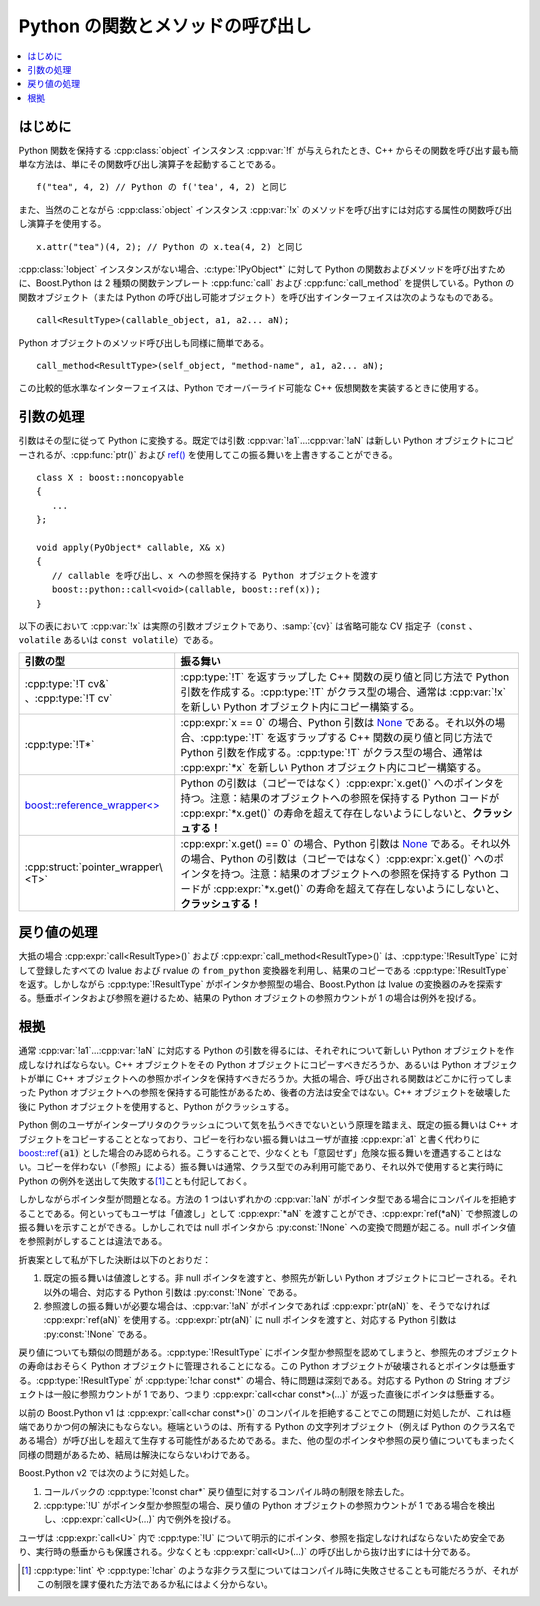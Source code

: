 Python の関数とメソッドの呼び出し
=================================

.. contents::
   :depth: 1
   :local:


.. _v2.calling.introduction:

はじめに
--------

Python 関数を保持する :cpp:class:`object` インスタンス :cpp:var:`!f` が与えられたとき、C++ からその関数を呼び出す最も簡単な方法は、単にその関数呼び出し演算子を起動することである。 ::

   f("tea", 4, 2) // Python の f('tea', 4, 2) と同じ

また、当然のことながら :cpp:class:`object` インスタンス :cpp:var:`!x` のメソッドを呼び出すには対応する属性の関数呼び出し演算子を使用する。 ::

   x.attr("tea")(4, 2); // Python の x.tea(4, 2) と同じ

:cpp:class:`!object` インスタンスがない場合、:c:type:`!PyObject*` に対して Python の関数およびメソッドを呼び出すために、Boost.Python は 2 種類の関数テンプレート :cpp:func:`call` および :cpp:func:`call_method` を提供している。Python の関数オブジェクト（または Python の呼び出し可能オブジェクト）を呼び出すインターフェイスは次のようなものである。 ::

   call<ResultType>(callable_object, a1, a2... aN);

Python オブジェクトのメソッド呼び出しも同様に簡単である。 ::

   call_method<ResultType>(self_object, "method-name", a1, a2... aN);

この比較的低水準なインターフェイスは、Python でオーバーライド可能な C++ 仮想関数を実装するときに使用する。


.. _v2.calling.argument_handling:

引数の処理
----------

引数はその型に従って Python に変換する。既定では引数 :cpp:var:`!a1`...\ :cpp:var:`!aN` は新しい Python オブジェクトにコピーされるが、:cpp:func:`ptr()` および `ref() <http://www.boost.org/libs/bind/ref.html>`_ を使用してこの振る舞いを上書きすることができる。 ::

   class X : boost::noncopyable
   {
      ...
   };

   void apply(PyObject* callable, X& x)
   {
      // callable を呼び出し、x への参照を保持する Python オブジェクトを渡す
      boost::python::call<void>(callable, boost::ref(x));
   }

以下の表において :cpp:var:`!x` は実際の引数オブジェクトであり、:samp:`{cv}` は省略可能な CV 指定子（``const`` 、``volatile`` あるいは ``const volatile``）である。

.. list-table::
   :header-rows: 1

   * - 引数の型
     - 振る舞い
   * - :cpp:type:`!T cv&` 、:cpp:type:`!T cv`
     - :cpp:type:`!T` を返すラップした C++ 関数の戻り値と同じ方法で Python 引数を作成する。:cpp:type:`!T` がクラス型の場合、通常は :cpp:var:`!x` を新しい Python オブジェクト内にコピー構築する。

       .. 'x' は原文だと '*x' になってる

   * - :cpp:type:`!T*`
     - :cpp:expr:`x == 0` の場合、Python 引数は `None <http://docs.python.jp/2/library/stdtypes.html#bltin-null-object>`_ である。それ以外の場合、:cpp:type:`!T` を返すラップする C++ 関数の戻り値と同じ方法で Python 引数を作成する。:cpp:type:`!T` がクラス型の場合、通常は :cpp:expr:`*x` を新しい Python オブジェクト内にコピー構築する。
   * - `boost::reference_wrapper\<> <http://www.boost.org/libs/bind/ref.html>`_
     - Python の引数は（コピーではなく）\ :cpp:expr:`x.get()` へのポインタを持つ。注意：結果のオブジェクトへの参照を保持する Python コードが :cpp:expr:`*x.get()` の寿命を超えて存在しないようにしないと、**クラッシュする！**
   * - :cpp:struct:`pointer_wrapper\<T>`
     - :cpp:expr:`x.get() == 0` の場合、Python 引数は `None <http://docs.python.jp/2/library/stdtypes.html#bltin-null-object>`_ である。それ以外の場合、Python の引数は（コピーではなく）\ :cpp:expr:`x.get()` へのポインタを持つ。注意：結果のオブジェクトへの参照を保持する Python コードが :cpp:expr:`*x.get()` の寿命を超えて存在しないようにしないと、**クラッシュする！**


.. _v2.calling.result_handling:

戻り値の処理
------------

大抵の場合 :cpp:expr:`call<ResultType>()` および :cpp:expr:`call_method<ResultType>()` は、:cpp:type:`!ResultType` に対して登録したすべての lvalue および rvalue の ``from_python`` 変換器を利用し、結果のコピーである :cpp:type:`!ResultType` を返す。しかしながら :cpp:type:`!ResultType` がポインタか参照型の場合、Boost.Python は lvalue の変換器のみを探索する。懸垂ポインタおよび参照を避けるため、結果の Python オブジェクトの参照カウントが 1 の場合は例外を投げる。


.. _v2.calling.rationale:

根拠
----

通常 :cpp:var:`!a1`...\ :cpp:var:`!aN` に対応する Python の引数を得るには、それぞれについて新しい Python オブジェクトを作成しなければならない。C++ オブジェクトをその Python オブジェクトにコピーすべきだろうか、あるいは Python オブジェクトが単に C++ オブジェクトへの参照かポインタを保持すべきだろうか。大抵の場合、呼び出される関数はどこかに行ってしまった Python オブジェクトへの参照を保持する可能性があるため、後者の方法は安全ではない。C++ オブジェクトを破壊した後に Python オブジェクトを使用すると、Python がクラッシュする。

Python 側のユーザがインタープリタのクラッシュについて気を払うべきでないという原理を踏まえ、既定の振る舞いは C++ オブジェクトをコピーすることとなっており、コピーを行わない振る舞いはユーザが直接 :cpp:expr:`a1` と書く代わりに `boost::ref <http://www.boost.org/libs/ref.html>`_\ :code:`(a1)` とした場合のみ認められる。こうすることで、少なくとも「意図せず」危険な振る舞いを遭遇することはない。コピーを伴わない（「参照」による）振る舞いは通常、クラス型でのみ利用可能であり、それ以外で使用すると実行時に Python の例外を送出して失敗する\ [#]_\ことも付記しておく。

しかしながらポインタ型が問題となる。方法の 1 つはいずれかの :cpp:var:`!aN` がポインタ型である場合にコンパイルを拒絶することである。何といってもユーザは「値渡し」として :cpp:expr:`*aN` を渡すことができ、:cpp:expr:`ref(*aN)` で参照渡しの振る舞いを示すことができる。しかしこれでは null ポインタから :py:const:`!None` への変換で問題が起こる。null ポインタ値を参照剥がしすることは違法である。

折衷案として私が下した決断は以下のとおりだ：

#. 既定の振る舞いは値渡しとする。非 null ポインタを渡すと、参照先が新しい Python オブジェクトにコピーされる。それ以外の場合、対応する Python 引数は :py:const:`!None` である。
#. 参照渡しの振る舞いが必要な場合は、:cpp:var:`!aN` がポインタであれば :cpp:expr:`ptr(aN)` を、そうでなければ :cpp:expr:`ref(aN)` を使用する。:cpp:expr:`ptr(aN)` に null ポインタを渡すと、対応する Python 引数は :py:const:`!None` である。

戻り値についても類似の問題がある。:cpp:type:`!ResultType` にポインタ型か参照型を認めてしまうと、参照先のオブジェクトの寿命はおそらく Python オブジェクトに管理されることになる。この Python オブジェクトが破壊されるとポインタは懸垂する。:cpp:type:`!ResultType` が :cpp:type:`!char const*` の場合、特に問題は深刻である。対応する Python の String オブジェクトは一般に参照カウントが 1 であり、つまり :cpp:expr:`call<char const*>(...)` が返った直後にポインタは懸垂する。

以前の Boost.Python v1 は :cpp:expr:`call<char const*>()` のコンパイルを拒絶することでこの問題に対処したが、これは極端でありかつ何の解決にもならない。極端というのは、所有する Python の文字列オブジェクト（例えば Python のクラス名である場合）が呼び出しを超えて生存する可能性があるためである。また、他の型のポインタや参照の戻り値についてもまったく同様の問題があるため、結局は解決にならないわけである。

Boost.Python v2 では次のように対処した。

#. コールバックの :cpp:type:`!const char*` 戻り値型に対するコンパイル時の制限を除去した。
#. :cpp:type:`!U` がポインタ型か参照型の場合、戻り値の Python オブジェクトの参照カウントが 1 である場合を検出し、:cpp:expr:`call<U>(...)` 内で例外を投げる。

ユーザは :cpp:expr:`call<U>` 内で :cpp:type:`!U` について明示的にポインタ、参照を指定しなければならないため安全であり、実行時の懸垂からも保護される。少なくとも :cpp:expr:`call<U>(...)` の呼び出しから抜け出すには十分である。


.. [#] :cpp:type:`!int` や :cpp:type:`!char` のような非クラス型についてはコンパイル時に失敗させることも可能だろうが、それがこの制限を課す優れた方法であるか私にはよく分からない。
